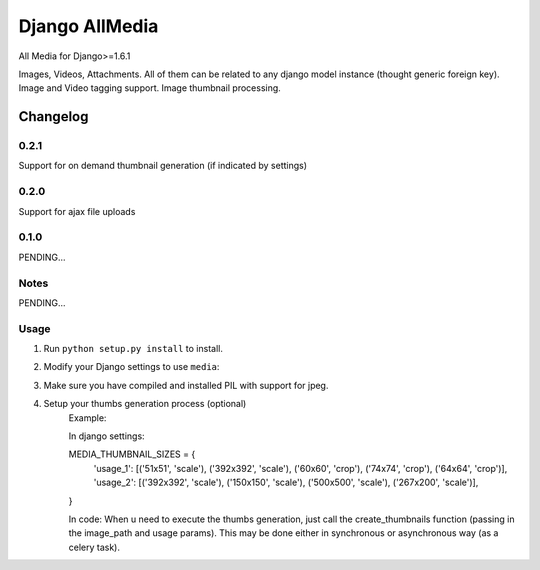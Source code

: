 ==========================
Django AllMedia
==========================

All Media for Django>=1.6.1

Images, Videos, Attachments. All of them can be related to any django model instance (thought generic foreign key).
Image and Video tagging support.
Image thumbnail processing.

Changelog
=========
0.2.1
-----

Support for on demand thumbnail generation (if indicated by settings)

0.2.0
-----

Support for ajax file uploads

0.1.0
-----

PENDING...

Notes
-----

PENDING...

Usage
-----

1. Run ``python setup.py install`` to install.

2. Modify your Django settings to use ``media``:

3. Make sure you have compiled and installed PIL with support for jpeg.

4. Setup your thumbs generation process (optional)
    Example:

    In django settings:

    MEDIA_THUMBNAIL_SIZES =  {
        'usage_1': [('51x51', 'scale'), ('392x392', 'scale'), ('60x60', 'crop'), ('74x74', 'crop'), ('64x64', 'crop')],
        'usage_2': [('392x392', 'scale'), ('150x150', 'scale'), ('500x500', 'scale'), ('267x200', 'scale')],
    }

    In code:
    When u need to execute the thumbs generation, just call the create_thumbnails function (passing in the image_path and usage params).
    This may be done either in synchronous or asynchronous way (as a celery task).
